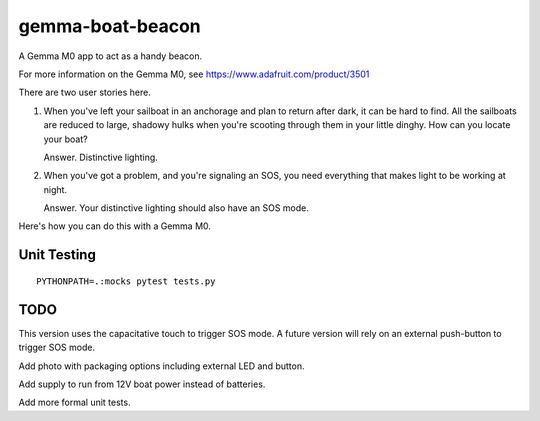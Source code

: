 #################
gemma-boat-beacon
#################

A Gemma M0 app to act as a handy beacon.

For more information on the Gemma M0, see
https://www.adafruit.com/product/3501

There are two user stories here.

1.  When you've left your sailboat in an anchorage and plan to return after dark, it can be hard to find.
    All the sailboats are reduced to large, shadowy hulks when you're scooting through them in your little dinghy.
    How can you locate your boat?

    Answer. Distinctive lighting.

2.  When you've got a problem, and you're signaling an SOS, you need everything that makes light to be working at night.

    Answer. Your distinctive lighting should also have an SOS mode.

Here's how you can do this with a Gemma M0.

Unit Testing
============

::

    PYTHONPATH=.:mocks pytest tests.py


TODO
====

This version uses the capacitative touch to trigger SOS mode.
A future version will rely on an external push-button to trigger SOS mode.

Add photo with packaging options including external LED
and button.

Add supply to run from 12V boat power instead of batteries.

Add more formal unit tests.
